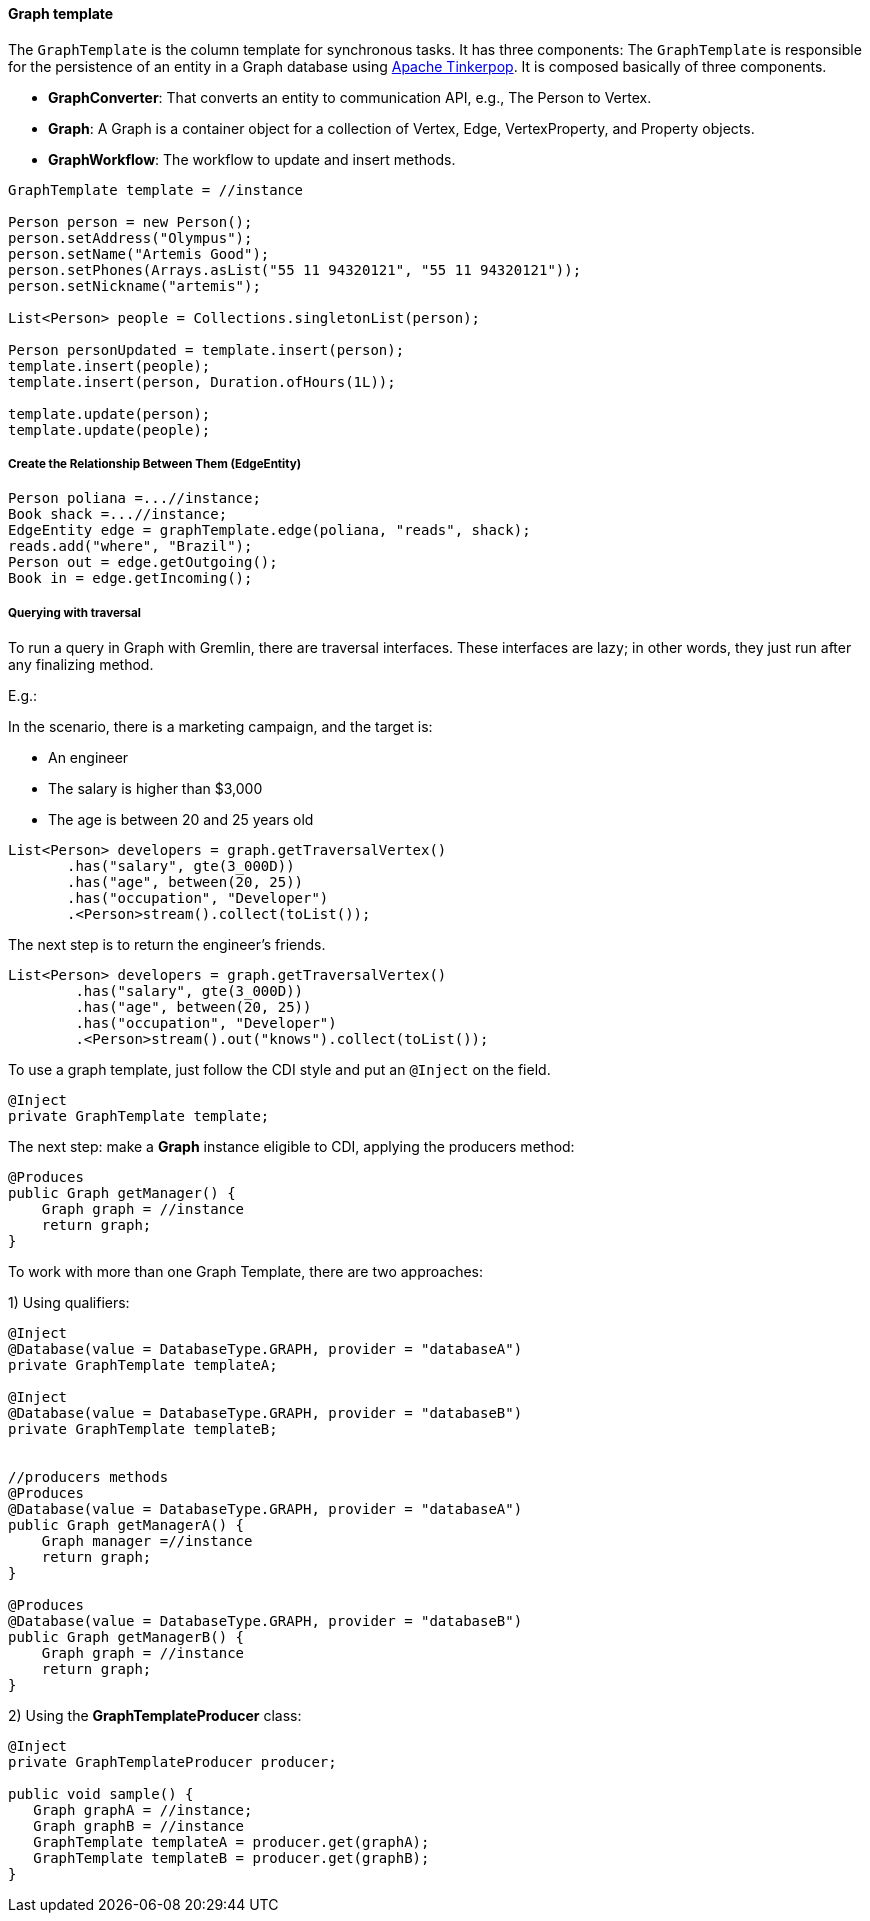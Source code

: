 //
//  Copyright (c) 2018 Otávio Santana and others
//   All rights reserved. This program and the accompanying materials
//   are made available under the terms of the Eclipse Public License v1.0
//   and Apache License v2.0 which accompanies this distribution.
//   The Eclipse Public License is available at http://www.eclipse.org/legal/epl-v10.html
//   and the Apache License v2.0 is available at http://www.opensource.org/licenses/apache2.0.php.
//
//   You may elect to redistribute this code under either of these licenses.
//
//   Contributors:
//
//   Otavio Santana

==== Graph template


The `GraphTemplate` is the column template for synchronous tasks. It has three components:
The `GraphTemplate` is responsible for the persistence of an entity in a Graph database using http://tinkerpop.apache.org/[Apache Tinkerpop]. It is composed basically of three components.

* *GraphConverter*: That converts an entity to communication API, e.g., The Person to Vertex.
* *Graph*: A Graph is a container object for a collection of Vertex, Edge, VertexProperty, and Property objects.
* *GraphWorkflow*: The workflow to update and insert methods.

[source,java]
----
GraphTemplate template = //instance

Person person = new Person();
person.setAddress("Olympus");
person.setName("Artemis Good");
person.setPhones(Arrays.asList("55 11 94320121", "55 11 94320121"));
person.setNickname("artemis");

List<Person> people = Collections.singletonList(person);

Person personUpdated = template.insert(person);
template.insert(people);
template.insert(person, Duration.ofHours(1L));

template.update(person);
template.update(people);
----

===== Create the Relationship Between Them (EdgeEntity)

[source,java]
----
Person poliana =...//instance;
Book shack =...//instance;
EdgeEntity edge = graphTemplate.edge(poliana, "reads", shack);
reads.add("where", "Brazil");
Person out = edge.getOutgoing();
Book in = edge.getIncoming();
----

===== Querying with traversal

To run a query in Graph with Gremlin, there are traversal interfaces. These interfaces are lazy; in other words, they just run after any finalizing method.

E.g.:

In the scenario, there is a marketing campaign, and the target is:

* An engineer
* The salary is higher than $3,000
* The age is between 20 and 25 years old

[source,java]
----
List<Person> developers = graph.getTraversalVertex()
       .has("salary", gte(3_000D))
       .has("age", between(20, 25))
       .has("occupation", "Developer")
       .<Person>stream().collect(toList());
----


The next step is to return the engineer's friends.

[source,java]
----
List<Person> developers = graph.getTraversalVertex()
        .has("salary", gte(3_000D))
        .has("age", between(20, 25))
        .has("occupation", "Developer")
        .<Person>stream().out("knows").collect(toList());
----


To use a graph template, just follow the CDI style and put an `@Inject` on the field.

[source,java]
----
@Inject
private GraphTemplate template;
----

The next step: make a *Graph* instance eligible to CDI, applying the producers method:

[source,java]
----
@Produces
public Graph getManager() {
    Graph graph = //instance
    return graph;
}
----

To work with more than one Graph Template, there are two approaches:

1) Using qualifiers:

[source,java]
----
@Inject
@Database(value = DatabaseType.GRAPH, provider = "databaseA")
private GraphTemplate templateA;

@Inject
@Database(value = DatabaseType.GRAPH, provider = "databaseB")
private GraphTemplate templateB;


//producers methods
@Produces
@Database(value = DatabaseType.GRAPH, provider = "databaseA")
public Graph getManagerA() {
    Graph manager =//instance
    return graph;
}

@Produces
@Database(value = DatabaseType.GRAPH, provider = "databaseB")
public Graph getManagerB() {
    Graph graph = //instance
    return graph;
}
----

2)  Using the *GraphTemplateProducer* class:

[source,java]
----
@Inject
private GraphTemplateProducer producer;

public void sample() {
   Graph graphA = //instance;
   Graph graphB = //instance
   GraphTemplate templateA = producer.get(graphA);
   GraphTemplate templateB = producer.get(graphB);
}
----